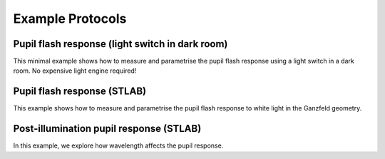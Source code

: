 Example Protocols
=================

Pupil flash response (light switch in dark room)
------------------------------------------------
This minimal example shows how to measure and parametrise the pupil flash response using a light switch in a dark room. No expensive light engine required!

Pupil flash response (STLAB)
----------------------------
This example shows how to measure and parametrise the pupil flash response to white light in the Ganzfeld geometry.

Post-illumination pupil response (STLAB)
----------------------------------------
In this example, we explore how wavelength affects the pupil response.



